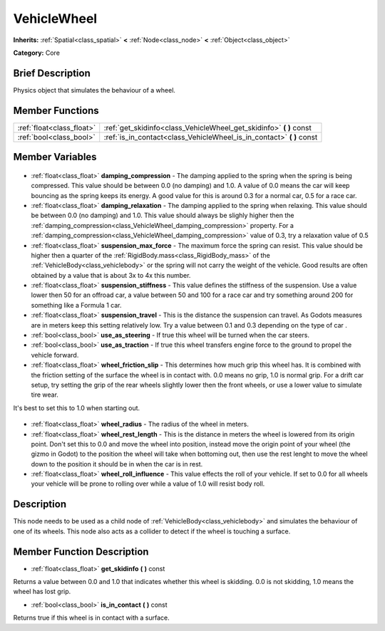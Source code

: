 .. Generated automatically by doc/tools/makerst.py in Godot's source tree.
.. DO NOT EDIT THIS FILE, but the VehicleWheel.xml source instead.
.. The source is found in doc/classes or modules/<name>/doc_classes.

.. _class_VehicleWheel:

VehicleWheel
============

**Inherits:** :ref:`Spatial<class_spatial>` **<** :ref:`Node<class_node>` **<** :ref:`Object<class_object>`

**Category:** Core

Brief Description
-----------------

Physics object that simulates the behaviour of a wheel.

Member Functions
----------------

+----------------------------+--------------------------------------------------------------------------+
| :ref:`float<class_float>`  | :ref:`get_skidinfo<class_VehicleWheel_get_skidinfo>` **(** **)** const   |
+----------------------------+--------------------------------------------------------------------------+
| :ref:`bool<class_bool>`    | :ref:`is_in_contact<class_VehicleWheel_is_in_contact>` **(** **)** const |
+----------------------------+--------------------------------------------------------------------------+

Member Variables
----------------

  .. _class_VehicleWheel_damping_compression:

- :ref:`float<class_float>` **damping_compression** - The damping applied to the spring when the spring is being compressed. This value should be between 0.0 (no damping) and 1.0. A value of 0.0 means the car will keep bouncing as the spring keeps its energy. A good value for this is around 0.3 for a normal car, 0.5 for a race car.

  .. _class_VehicleWheel_damping_relaxation:

- :ref:`float<class_float>` **damping_relaxation** - The damping applied to the spring when relaxing. This value should be between 0.0 (no damping) and 1.0. This value should always be slighly higher then the :ref:`damping_compression<class_VehicleWheel_damping_compression>` property. For a :ref:`damping_compression<class_VehicleWheel_damping_compression>` value of 0.3, try a relaxation value of 0.5

  .. _class_VehicleWheel_suspension_max_force:

- :ref:`float<class_float>` **suspension_max_force** - The maximum force the spring can resist. This value should be higher then a quarter of the :ref:`RigidBody.mass<class_RigidBody_mass>` of the :ref:`VehicleBody<class_vehiclebody>` or the spring will not carry the weight of the vehicle. Good results are often obtained by a value that is about 3x to 4x this number.

  .. _class_VehicleWheel_suspension_stiffness:

- :ref:`float<class_float>` **suspension_stiffness** - This value defines the stiffness of the suspension. Use a value lower then 50 for an offroad car, a value between 50 and 100 for a race car and try something around 200 for something like a Formula 1 car.

  .. _class_VehicleWheel_suspension_travel:

- :ref:`float<class_float>` **suspension_travel** - This is the distance the suspension can travel. As Godots measures are in meters keep this setting relatively low. Try a value between 0.1 and 0.3 depending on the type of car .

  .. _class_VehicleWheel_use_as_steering:

- :ref:`bool<class_bool>` **use_as_steering** - If true this wheel will be turned when the car steers.

  .. _class_VehicleWheel_use_as_traction:

- :ref:`bool<class_bool>` **use_as_traction** - If true this wheel transfers engine force to the ground to propel the vehicle forward.

  .. _class_VehicleWheel_wheel_friction_slip:

- :ref:`float<class_float>` **wheel_friction_slip** - This determines how much grip this wheel has. It is combined with the friction setting of the surface the wheel is in contact with. 0.0 means no grip, 1.0 is normal grip. For a drift car setup, try setting the grip of the rear wheels slightly lower then the front wheels, or use a lower value to simulate tire wear.

It's best to set this to 1.0 when starting out.

  .. _class_VehicleWheel_wheel_radius:

- :ref:`float<class_float>` **wheel_radius** - The radius of the wheel in meters.

  .. _class_VehicleWheel_wheel_rest_length:

- :ref:`float<class_float>` **wheel_rest_length** - This is the distance in meters the wheel is lowered from its origin point. Don't set this to 0.0 and move the wheel into position, instead move the origin point of your wheel (the gizmo in Godot) to the position the wheel will take when bottoming out, then use the rest lenght to move the wheel down to the position it should be in when the car is in rest.

  .. _class_VehicleWheel_wheel_roll_influence:

- :ref:`float<class_float>` **wheel_roll_influence** - This value effects the roll of your vehicle. If set to 0.0 for all wheels your vehicle will be prone to rolling over while a value of 1.0 will resist body roll.


Description
-----------

This node needs to be used as a child node of :ref:`VehicleBody<class_vehiclebody>` and simulates the behaviour of one of its wheels. This node also acts as a collider to detect if the wheel is touching a surface.

Member Function Description
---------------------------

.. _class_VehicleWheel_get_skidinfo:

- :ref:`float<class_float>` **get_skidinfo** **(** **)** const

Returns a value between 0.0 and 1.0 that indicates whether this wheel is skidding. 0.0 is not skidding, 1.0 means the wheel has lost grip.

.. _class_VehicleWheel_is_in_contact:

- :ref:`bool<class_bool>` **is_in_contact** **(** **)** const

Returns true if this wheel is in contact with a surface.


